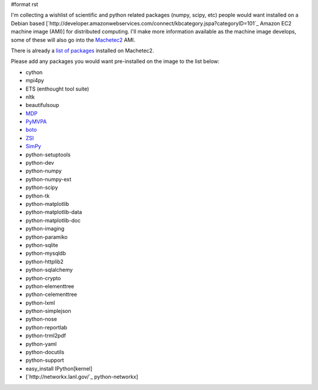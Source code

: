 #format rst

I'm collecting a wishlist of scientific and python related packages (numpy, scipy, etc) people would want installed on a Debian based [`http://developer.amazonwebservices.com/connect/kbcategory.jspa?categoryID=101`_ Amazon EC2 machine image (AMI)] for distributed computing.  I'll make more information available as the machine image develops, some of these will also go into the `Machetec2 <http://blog.infochimps.org/2009/02/06/start-hacking-machetec2-released/>`_ AMI.

There is already a `list of packages <http://github.com/infochimps/machetec2/blob/2e3cbf26979f9dda74b43049f6f401bb1fafd220/config/packages.yaml>`_ installed on Machetec2.

Please add any packages you would want pre-installed on the image to the list below:

* cython

* mpi4py

* ETS (enthought tool suite)

* nltk

* beautifulsoup

* `MDP <http://mdp-toolkit.sourceforge.net/>`_

* `PyMVPA <http://www.pymvpa.org/>`_

* `boto <http://code.google.com/p/boto/>`_

* `ZSI <http://pywebsvcs.sourceforge.net/zsi.html>`_

* `SimPy <http://simpy.sourceforge.net/>`_

* python-setuptools

* python-dev

* python-numpy

* python-numpy-ext

* python-scipy

* python-tk

* python-matplotlib

* python-matplotlib-data

* python-matplotlib-doc

* python-imaging

* python-paramiko

* python-sqlite

* python-mysqldb

* python-httplib2

* python-sqlalchemy

* python-crypto

* python-elementtree

* python-celementtree

* python-lxml

* python-simplejson

* python-nose

* python-reportlab

* python-trml2pdf

* python-yaml

* python-docutils

* python-support

* easy_install IPython[kernel]

* [`http://networkx.lanl.gov/`_ python-networkx]

.. ############################################################################

.. _SimPy: ../SimPy

